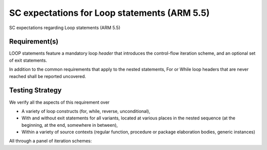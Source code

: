 SC expectations for Loop statements (ARM 5.5)
=============================================

SC expectations regarding Loop statements (ARM 5.5)


Requirement(s)
--------------



LOOP statements feature a mandatory loop *header* that introduces the
control-flow iteration scheme, and an optional set of exit statements.

In addition to the common requirements that apply to the nested statements,
For or While loop headers that are never reached shall be reported uncovered.


Testing Strategy
----------------



We verify all the aspects of this requirement over

* A variety of loop constructs (for, while, reverse, unconditional),

* With and without exit statements for all variants, located at various places
  in the nested sequence (at the beginning, at the end, somewhere in between),

* Within a variety of source contexts (regular function, procedure or package
  elaboration bodies, generic instances)

All through a panel of iteration schemes:


.. qmlink:: TCIndexImporter

   *



